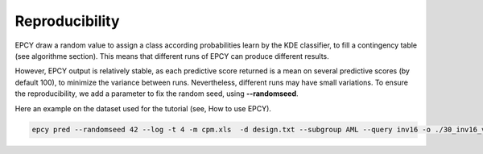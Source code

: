 Reproducibility
===============

EPCY draw a random value to assign a class according probabilities learn by
the KDE classifier, to fill a contingency table (see algorithme section).
This means that different runs of EPCY can produce different results.

However, EPCY output is relatively stable, as each predictive score returned
is a mean on several predictive scores (by default 100), to minimize the
variance between runs. Nevertheless, different runs may have small variations.
To ensure the reproducibility, we add a parameter to fix the random seed,
using **-\-randomseed**.

Here an example on the dataset used for the tutorial (see, How to use EPCY).

.. code:: bash

   epcy pred --randomseed 42 --log -t 4 -m cpm.xls  -d design.txt --subgroup AML --query inv16 -o ./30_inv16_vs_70/
